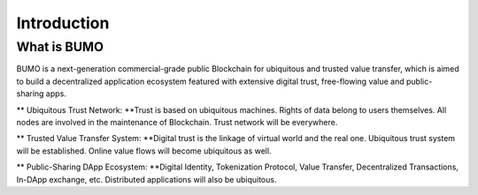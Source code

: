 
Introduction
=============

What is BUMO
-------------

BUMO is a next-generation commercial-grade public Blockchain for ubiquitous and trusted value transfer,
which is aimed to build a decentralized application ecosystem featured with extensive digital trust, free-flowing value and public-sharing apps.


** Ubiquitous Trust Network: **Trust is based on ubiquitous machines. 
Rights of data belong to users themselves. All nodes are involved in the maintenance of Blockchain. Trust network will be everywhere.

** Trusted Value Transfer System: **Digital trust is the linkage of virtual world and the real one. 
Ubiquitous trust system will be established. Online value flows will become ubiquitous as well.

** Public-Sharing DApp Ecosystem: **Digital Identity, Tokenization Protocol, Value Transfer, Decentralized Transactions, In-DApp exchange, etc. 
Distributed applications will also be ubiquitous.
